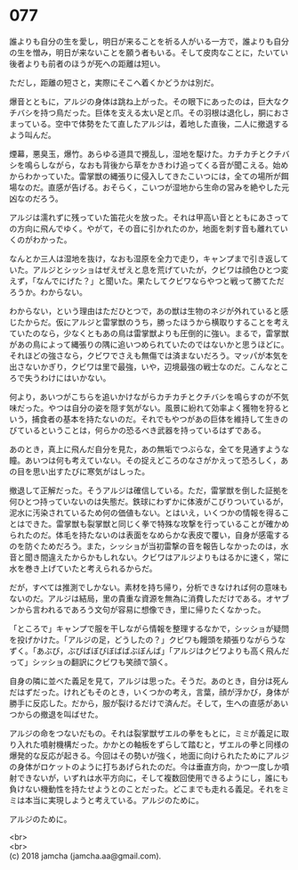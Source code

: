 #+OPTIONS: toc:nil
#+OPTIONS: \n:t

* 077

  誰よりも自分の生を愛し，明日が来ることを祈る人がいる一方で，誰よりも自分の生を憎み，明日が来ないことを願う者もいる。そして皮肉なことに，たいてい後者よりも前者のほうが死への距離は短い。

  ただし，距離の短さと，実際にそこへ着くかどうかは別だ。

  爆音とともに，アルジの身体は跳ね上がった。その眼下にあったのは，巨大なクチバシを持つ鳥だった。巨体を支える太い足と爪。その羽根は退化し，胴におさまっている。空中で体勢をたて直したアルジは，着地した直後，二人に撤退するよう叫んだ。

  煙幕，悪臭玉，爆竹。あらゆる道具で攪乱し，湿地を駆けた。カチカチとクチバシを鳴らしながら，なおも背後から草をかきわけ追ってくる音が聞こえる。始めからわかっていた。雷掌獣の縄張りに侵入してきたこいつには，全ての場所が餌場なのだ。直感が告げる。おそらく，こいつが湿地から生命の営みを絶やした元凶なのだろう。

  アルジは濡れずに残っていた笛花火を放った。それは甲高い音とともにあさっての方向に飛んでゆく。やがて，その音に引かれたのか，地面を刺す音も離れていくのがわかった。

  なんとか三人は湿地を抜け，なおも湿原を全力で走り，キャンプまで引き返していた。アルジとシッショはぜえぜえと息を荒げていたが，クビワは顔色ひとつ変えず，「なんでにげた？」と聞いた。果たしてクビワならやつと戦って勝てただろうか。わからない。

  わからない，という理由はただひとつで，あの獣は生物のネジが外れていると感じたからだ。仮にアルジと雷掌獣のうち，勝ったほうから横取りすることを考えていたのなら，少なくともあの鳥は雷掌獣よりも圧倒的に強い。まるで，雷掌獣があの鳥によって縄張りの隅に追いつめられていたのではないかと思うほどに。それほどの強さなら，クビワでさえも無傷では済まないだろう。マッパが本気を出さないかぎり，クビワは里で最強，いや，辺境最強の戦士なのだ。こんなところで失うわけにはいかない。

  何より，あいつがこちらを追いかけながらカチカチとクチバシを鳴らすのが不気味だった。やつは自分の姿を隠す気がない。風景に紛れて効率よく獲物を狩るという，捕食者の基本を持たないのだ。それでもやつがあの巨体を維持して生きのびているということは，何らかの恐るべき武器を持っているはずである。

  あのとき，真上に飛んだ自分を見た，あの無垢でつぶらな，全てを見通すような瞳。あいつは何も考えていない。その捉えどころのなさがかえって恐ろしく，あの目を思い出すたびに寒気がはしった。

  撤退して正解だった。そうアルジは確信している。ただ，雷掌獣を倒した証拠を何ひとつ持っていないのは失態だ。鉄球にわずかに体液がこびりついているが，泥水に汚染されているため何の価値もない。とはいえ，いくつかの情報を得ることはできた。雷掌獣も裂掌獣と同じく拳で特殊な攻撃を行っていることが確かめられたのだ。体毛を持たないのは表面をなめらかな表皮で覆い，自身が感電するのを防ぐためだろう。また，シッショが当初雷撃の音を報告しなかったのは，水音と聞き間違えたからかもしれない。クビワはアルジよりもはるかに速く，常に水を巻き上げていたと考えられるからだ。

  だが，すべては推測でしかない。素材を持ち帰り，分析できなければ何の意味もないのだ。アルジは結局，里の貴重な資源を無為に消費しただけである。オヤブンから言われるであろう文句が容易に想像でき，里に帰りたくなかった。

  「ところで」キャンプで服を干しながら情報を整理するなかで，シッショが疑問を投げかけた。「アルジの足，どうしたの？」クビワも饅頭を頬張りながらうなずく。「あぶび，ぶびばぼびぼばばぶぼんば」「アルジはクビワよりも高く飛んだって」シッショの翻訳にクビワも笑顔で頷く。

  自身の隣に並べた義足を見て，アルジは思った。そうだ。あのとき，自分は死んだはずだった。けれどもそのとき，いくつかの考え，言葉，顔が浮かび，身体が勝手に反応した。だから，服が裂けるだけで済んだ。そして，生への直感があいつからの撤退を叫ばせた。

  アルジの命をつないだもの。それは裂掌獣ザエルの拳をもとに，ミミが義足に取り入れた噴射機構だった。かかとの軸板をずらして踏むと，ザエルの拳と同様の爆発的な反応が起きる。今回はその勢いが強く，地面に向けられたためにアルジの身体がロケットのように打ちあげられたのだ。今は垂直方向，かつ一度しか噴射できないが，いずれは水平方向に，そして複数回使用できるようにし，誰にも負けない機動性を持たせようとのことだった。どこまでも走れる義足。それをミミは本当に実現しようと考えている。アルジのために。

  アルジのために。

  <br>
  <br>
  (c) 2018 jamcha (jamcha.aa@gmail.com).

  [[http://creativecommons.org/licenses/by-nc-sa/4.0/deed][file:http://i.creativecommons.org/l/by-nc-sa/4.0/88x31.png]]
